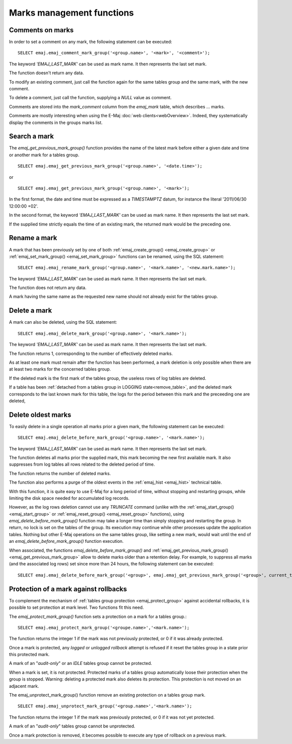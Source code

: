 Marks management functions
==========================

.. _emaj_comment_mark_group:

Comments on marks
-----------------

In order to set a comment on any mark, the following statement can be executed::

   SELECT emaj.emaj_comment_mark_group('<group.name>', '<mark>', '<comment>');

The keyword *'EMAJ_LAST_MARK'* can be used as mark name. It then represents the last set mark.

The function doesn't return any data.

To modify an existing comment, just call the function again for the same tables group and the same mark, with the new comment.

To delete a comment, just call the function, supplying a *NULL* value as comment.

Comments are stored into the *mark_comment* column from the *emaj_mark* table, which describes … marks. 

Comments are mostly interesting when using the E-Maj :doc:`web clients<webOverview>`. Indeed, they systematically display the comments in the groups marks list.

.. _emaj_get_previous_mark_group:

Search a mark
-------------

The *emaj_get_previous_mark_group()* function provides the name of the latest mark before either a given date and time or another mark for a tables group. ::

   SELECT emaj.emaj_get_previous_mark_group('<group.name>', '<date.time>');

or ::

   SELECT emaj.emaj_get_previous_mark_group('<group.name>', '<mark>');

In the first format, the date and time must be expressed as a *TIMESTAMPTZ* datum, for instance the literal '2011/06/30 12:00:00 +02'.

In the second format, the keyword *'EMAJ_LAST_MARK'* can be used as mark name. It then represents the last set mark.

If the supplied time strictly equals the time of an existing mark, the returned mark would be the preceding one.
 
.. _emaj_rename_mark_group:

Rename a mark
-------------

A mark that has been previously set by one of both :ref:`emaj_create_group() <emaj_create_group>` or :ref:`emaj_set_mark_group() <emaj_set_mark_group>` functions can be renamed, using the SQL statement::

   SELECT emaj.emaj_rename_mark_group('<group.name>', '<mark.name>', '<new.mark.name>');

The keyword *'EMAJ_LAST_MARK'* can be used as mark name. It then represents the last set mark.

The function does not return any data.

A mark having the same name as the requested new name should not already exist for the tables group.

.. _emaj_delete_mark_group:

Delete a mark
-------------

A mark can also be deleted, using the SQL statement::

   SELECT emaj.emaj_delete_mark_group('<group.name>', '<mark.name>');
 
The keyword *'EMAJ_LAST_MARK'* can be used as mark name. It then represents the last set mark.

The function returns 1, corresponding to the number of effectively deleted marks.

As at least one mark must remain after the function has been performed, a mark deletion is only possible when there are at least two marks for the concerned tables group. 

If the deleted mark is the first mark of the tables group, the useless rows of log tables are deleted.

If a table has been :ref:`detached from a tables group in LOGGING state<remove_table>`, and the deleted mark corresponds to the last known mark for this table, the logs for the period between this mark and the preceeding one are deleted,

.. _emaj_delete_before_mark_group:

Delete oldest marks
-------------------

To easily delete in a single operation all marks prior a given mark, the following statement can be executed::

   SELECT emaj.emaj_delete_before_mark_group('<group.name>', '<mark.name>');

The keyword *'EMAJ_LAST_MARK'* can be used as mark name. It then represents the last set mark.

The function deletes all marks prior the supplied mark, this mark becoming the new first available mark. It also suppresses from log tables all rows related to the deleted period of time.

The function returns the number of deleted marks.

The function also performs a purge of the oldest events in the :ref:`emaj_hist <emaj_hist>` technical table.

With this function, it is quite easy to use E-Maj for a long period of time, without stopping and restarting groups, while limiting the disk space needed for accumulated log records.

However, as the log rows deletion cannot use any *TRUNCATE* command (unlike with the :ref:`emaj_start_group() <emaj_start_group>` or :ref:`emaj_reset_group() <emaj_reset_group>` functions), using *emaj_delete_before_mark_group()* function may take a longer time than simply stopping and restarting the group. In return, no lock is set on the tables of the group. Its execution may continue while other processes update the application tables. Nothing but other E-Maj operations on the same tables group, like setting a new mark, would wait until the end of an *emaj_delete_before_mark_group()* function execution.

When associated, the functions *emaj_delete_before_mark_group()* and :ref:`emaj_get_previous_mark_group() <emaj_get_previous_mark_group>` allow to delete marks older than a retention delay. For example, to suppress all marks (and the associated log rows) set since more than 24 hours, the following statement can be executed::

   SELECT emaj.emaj_delete_before_mark_group('<group>', emaj.emaj_get_previous_mark_group('<group>', current_timestamp - '1 DAY'::INTERVAL));

.. _emaj_protect_mark_group:
.. _emaj_unprotect_mark_group:

Protection of a mark against rollbacks
--------------------------------------

To complement the mechanism of :ref:`tables group protection <emaj_protect_group>` against accidental rollbacks, it is possible to set protection at mark level. Two functions fit this need.

The *emaj_protect_mark_group()* function sets a protection on a mark for a tables group.::

   SELECT emaj.emaj_protect_mark_group('<groupe.name>','<mark.name>');

The function returns the integer 1 if the mark was not previously protected, or 0 if it was already protected.

Once a mark is protected, any *logged* or *unlogged rollback* attempt is refused if it reset the tables group in a state prior this protected mark.

A mark of an "*audit-only*" or an *IDLE* tables group cannot be protected.

When a mark is set, it is not protected. Protected marks of a tables group automatically loose their protection when the group is stopped. Warning: deleting a protected mark also deletes its protection. This protection is not moved on an adjacent mark.

The emaj_unprotect_mark_group() function remove an existing protection on a tables group mark. ::

   SELECT emaj.emaj_unprotect_mark_group('<group.name>','<mark.name>');

The function returns the integer 1 if the mark was previously protected, or 0 if it was not yet protected.

A mark of an "*audit-only*" tables group cannot be unprotected.

Once a mark protection is removed, it becomes possible to execute any type of rollback on a previous mark.

